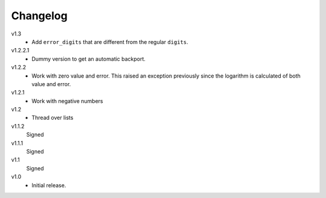 ..  Copyright © 2013 Martin Ueding <dev@martin-ueding.de>

#########
Changelog
#########

v1.3
    - Add ``error_digits`` that are different from the regular ``digits``.

v1.2.2.1
    - Dummy version to get an automatic backport.

v1.2.2
    - Work with zero value and error. This raised an exception previously since
      the logarithm is calculated of both value and error.

v1.2.1
    - Work with negative numbers

v1.2
    - Thread over lists

v1.1.2
    Signed

v1.1.1
    Signed

v1.1
    Signed

v1.0
    - Initial release.
